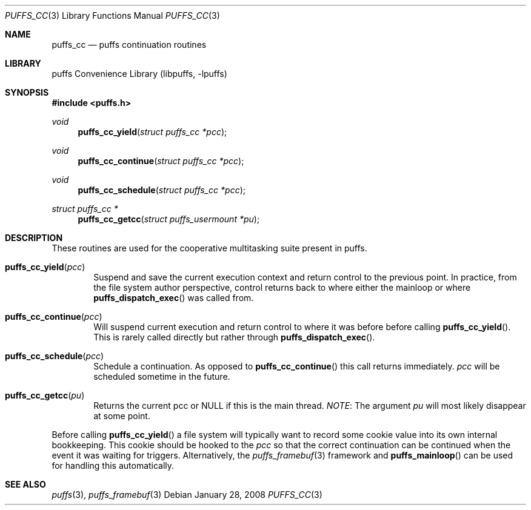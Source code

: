 .\"	puffs_cc.3,v 1.14 2009/04/11 16:48:53 wiz Exp
.\"
.\" Copyright (c) 2007, 2008 Antti Kantee.  All rights reserved.
.\"
.\" Redistribution and use in source and binary forms, with or without
.\" modification, are permitted provided that the following conditions
.\" are met:
.\" 1. Redistributions of source code must retain the above copyright
.\"    notice, this list of conditions and the following disclaimer.
.\" 2. Redistributions in binary form must reproduce the above copyright
.\"    notice, this list of conditions and the following disclaimer in the
.\"    documentation and/or other materials provided with the distribution.
.\"
.\" THIS SOFTWARE IS PROVIDED BY THE AUTHOR AND CONTRIBUTORS ``AS IS'' AND
.\" ANY EXPRESS OR IMPLIED WARRANTIES, INCLUDING, BUT NOT LIMITED TO, THE
.\" IMPLIED WARRANTIES OF MERCHANTABILITY AND FITNESS FOR A PARTICULAR PURPOSE
.\" ARE DISCLAIMED.  IN NO EVENT SHALL THE AUTHOR OR CONTRIBUTORS BE LIABLE
.\" FOR ANY DIRECT, INDIRECT, INCIDENTAL, SPECIAL, EXEMPLARY, OR CONSEQUENTIAL
.\" DAMAGES (INCLUDING, BUT NOT LIMITED TO, PROCUREMENT OF SUBSTITUTE GOODS
.\" OR SERVICES; LOSS OF USE, DATA, OR PROFITS; OR BUSINESS INTERRUPTION)
.\" HOWEVER CAUSED AND ON ANY THEORY OF LIABILITY, WHETHER IN CONTRACT, STRICT
.\" LIABILITY, OR TORT (INCLUDING NEGLIGENCE OR OTHERWISE) ARISING IN ANY WAY
.\" OUT OF THE USE OF THIS SOFTWARE, EVEN IF ADVISED OF THE POSSIBILITY OF
.\" SUCH DAMAGE.
.\"
.Dd January 28, 2008
.Dt PUFFS_CC 3
.Os
.Sh NAME
.Nm puffs_cc
.Nd puffs continuation routines
.Sh LIBRARY
.Lb libpuffs
.Sh SYNOPSIS
.In puffs.h
.Ft void
.Fn puffs_cc_yield "struct puffs_cc *pcc"
.Ft void
.Fn puffs_cc_continue "struct puffs_cc *pcc"
.Ft void
.Fn puffs_cc_schedule "struct puffs_cc *pcc"
.Ft struct puffs_cc *
.Fn puffs_cc_getcc "struct puffs_usermount *pu"
.Sh DESCRIPTION
These routines are used for the cooperative multitasking suite present
in puffs.
.Pp
.Bl -tag -width xxxx
.It Fn puffs_cc_yield "pcc"
Suspend and save the current execution context and return control
to the previous point.
In practice, from the file system author perspective, control returns
back to where either the mainloop or where
.Fn puffs_dispatch_exec
was called from.
.It Fn puffs_cc_continue pcc
Will suspend current execution and return control to where it was
before before calling
.Fn puffs_cc_yield .
This is rarely called directly but rather through
.Fn puffs_dispatch_exec .
.It Fn puffs_cc_schedule "pcc"
Schedule a continuation.
As opposed to
.Fn puffs_cc_continue
this call returns immediately.
.Fa pcc
will be scheduled sometime in the future.
.It Fn puffs_cc_getcc "pu"
Returns the current pcc or
.Dv NULL
if this is the main thread.
.Em NOTE :
The argument
.Ar pu
will most likely disappear at some point.
.El
.Pp
Before calling
.Fn puffs_cc_yield
a file system will typically want to record some cookie value into its
own internal bookkeeping.
This cookie should be hooked to the
.Va pcc
so that the correct continuation can be continued when the event it
was waiting for triggers.
Alternatively, the
.Xr puffs_framebuf 3
framework and
.Fn puffs_mainloop
can be used for handling this automatically.
.Sh SEE ALSO
.Xr puffs 3 ,
.Xr puffs_framebuf 3
